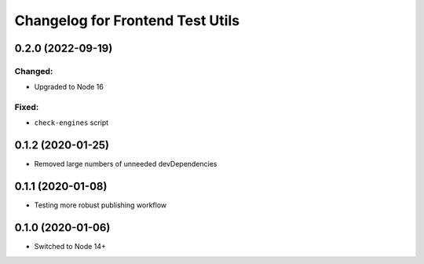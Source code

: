 Changelog for Frontend Test Utils
=================================

0.2.0 (2022-09-19)
------------------

Changed:
^^^^^^^^
- Upgraded to Node 16

Fixed:
^^^^^^
- ``check-engines`` script


0.1.2 (2020-01-25)
------------------
- Removed large numbers of unneeded devDependencies

0.1.1 (2020-01-08)
------------------
- Testing more robust publishing workflow

0.1.0 (2020-01-06)
------------------
- Switched to Node 14+

